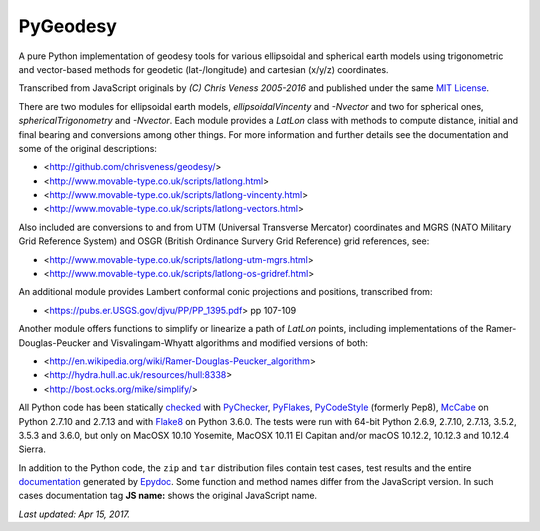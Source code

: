 =========
PyGeodesy
=========

A pure Python implementation of geodesy tools for various ellipsoidal and
spherical earth models using trigonometric and vector-based methods for
geodetic (lat-/longitude) and cartesian (x/y/z) coordinates.

Transcribed from JavaScript originals by *(C) Chris Veness 2005-2016* and
published under the same `MIT License <https://opensource.org/licenses/MIT>`_.

There are two modules for ellipsoidal earth models, *ellipsoidalVincenty*
and *-Nvector* and two for spherical ones, *sphericalTrigonometry* and
*-Nvector*.  Each module provides a *LatLon* class with methods to compute
distance, initial and final bearing and conversions among other things.
For more information and further details see the documentation and some
of the original descriptions:

- <http://github.com/chrisveness/geodesy/>
- <http://www.movable-type.co.uk/scripts/latlong.html>
- <http://www.movable-type.co.uk/scripts/latlong-vincenty.html>
- <http://www.movable-type.co.uk/scripts/latlong-vectors.html>

Also included are conversions to and from UTM (Universal Transverse Mercator)
coordinates and MGRS (NATO Military Grid Reference System) and OSGR (British
Ordinance Survery Grid Reference) grid references, see:

- <http://www.movable-type.co.uk/scripts/latlong-utm-mgrs.html>
- <http://www.movable-type.co.uk/scripts/latlong-os-gridref.html>

An additional module provides Lambert conformal conic projections
and positions, transcribed from:

- <https://pubs.er.USGS.gov/djvu/PP/PP_1395.pdf> pp 107-109

Another module offers functions to simplify or linearize a path of
*LatLon* points, including implementations of the Ramer-Douglas-Peucker
and Visvalingam-Whyatt algorithms and modified versions of both:

- <http://en.wikipedia.org/wiki/Ramer-Douglas-Peucker_algorithm>
- <http://hydra.hull.ac.uk/resources/hull:8338>
- <http://bost.ocks.org/mike/simplify/>

All Python code has been statically `checked <http://code.activestate.com/recipes/546532/>`_
with `PyChecker <https://pypi.python.org/pypi/pychecker>`_,
`PyFlakes <https://pypi.python.org/pypi/pyflakes>`_,
`PyCodeStyle <https://pypi.python.org/pypi/pycodestyle>`_ (formerly Pep8),
`McCabe <https://pypi.python.org/pypi/mccabe>`_ on Python 2.7.10 and 2.7.13
and with `Flake8 <https://pypi.python.org/pypi/flake8>`_ on Python 3.6.0.
The tests were run with 64-bit Python 2.6.9, 2.7.10, 2.7.13, 3.5.2, 3.5.3
and 3.6.0, but only on MacOSX 10.10 Yosemite, MacOSX 10.11 El Capitan
and/or macOS 10.12.2, 10.12.3 and 10.12.4 Sierra.

In addition to the Python code, the ``zip`` and ``tar`` distribution files
contain test cases, test results and the entire `documentation <https://pythonhosted.org/PyGeodesy/>`_
generated by `Epydoc <https://pypi.python.org/pypi/epydoc>`_.  Some
function and method names differ from the JavaScript version.  In such
cases documentation tag **JS name:** shows the original JavaScript name.

*Last updated: Apr 15, 2017.*
